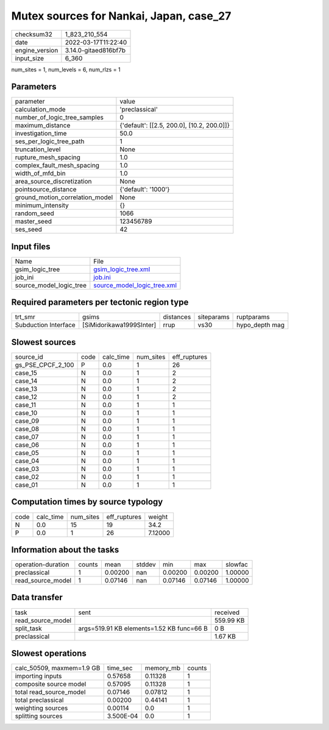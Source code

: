 Mutex sources for Nankai, Japan, case_27
========================================

+----------------+----------------------+
| checksum32     | 1_823_210_554        |
+----------------+----------------------+
| date           | 2022-03-17T11:22:40  |
+----------------+----------------------+
| engine_version | 3.14.0-gitaed816bf7b |
+----------------+----------------------+
| input_size     | 6_360                |
+----------------+----------------------+

num_sites = 1, num_levels = 6, num_rlzs = 1

Parameters
----------
+---------------------------------+--------------------------------------------+
| parameter                       | value                                      |
+---------------------------------+--------------------------------------------+
| calculation_mode                | 'preclassical'                             |
+---------------------------------+--------------------------------------------+
| number_of_logic_tree_samples    | 0                                          |
+---------------------------------+--------------------------------------------+
| maximum_distance                | {'default': [[2.5, 200.0], [10.2, 200.0]]} |
+---------------------------------+--------------------------------------------+
| investigation_time              | 50.0                                       |
+---------------------------------+--------------------------------------------+
| ses_per_logic_tree_path         | 1                                          |
+---------------------------------+--------------------------------------------+
| truncation_level                | None                                       |
+---------------------------------+--------------------------------------------+
| rupture_mesh_spacing            | 1.0                                        |
+---------------------------------+--------------------------------------------+
| complex_fault_mesh_spacing      | 1.0                                        |
+---------------------------------+--------------------------------------------+
| width_of_mfd_bin                | 1.0                                        |
+---------------------------------+--------------------------------------------+
| area_source_discretization      | None                                       |
+---------------------------------+--------------------------------------------+
| pointsource_distance            | {'default': '1000'}                        |
+---------------------------------+--------------------------------------------+
| ground_motion_correlation_model | None                                       |
+---------------------------------+--------------------------------------------+
| minimum_intensity               | {}                                         |
+---------------------------------+--------------------------------------------+
| random_seed                     | 1066                                       |
+---------------------------------+--------------------------------------------+
| master_seed                     | 123456789                                  |
+---------------------------------+--------------------------------------------+
| ses_seed                        | 42                                         |
+---------------------------------+--------------------------------------------+

Input files
-----------
+-------------------------+--------------------------------------------------------------+
| Name                    | File                                                         |
+-------------------------+--------------------------------------------------------------+
| gsim_logic_tree         | `gsim_logic_tree.xml <gsim_logic_tree.xml>`_                 |
+-------------------------+--------------------------------------------------------------+
| job_ini                 | `job.ini <job.ini>`_                                         |
+-------------------------+--------------------------------------------------------------+
| source_model_logic_tree | `source_model_logic_tree.xml <source_model_logic_tree.xml>`_ |
+-------------------------+--------------------------------------------------------------+

Required parameters per tectonic region type
--------------------------------------------
+----------------------+--------------------------+-----------+------------+----------------+
| trt_smr              | gsims                    | distances | siteparams | ruptparams     |
+----------------------+--------------------------+-----------+------------+----------------+
| Subduction Interface | [SiMidorikawa1999SInter] | rrup      | vs30       | hypo_depth mag |
+----------------------+--------------------------+-----------+------------+----------------+

Slowest sources
---------------
+-------------------+------+-----------+-----------+--------------+
| source_id         | code | calc_time | num_sites | eff_ruptures |
+-------------------+------+-----------+-----------+--------------+
| gs_PSE_CPCF_2_100 | P    | 0.0       | 1         | 26           |
+-------------------+------+-----------+-----------+--------------+
| case_15           | N    | 0.0       | 1         | 2            |
+-------------------+------+-----------+-----------+--------------+
| case_14           | N    | 0.0       | 1         | 2            |
+-------------------+------+-----------+-----------+--------------+
| case_13           | N    | 0.0       | 1         | 2            |
+-------------------+------+-----------+-----------+--------------+
| case_12           | N    | 0.0       | 1         | 2            |
+-------------------+------+-----------+-----------+--------------+
| case_11           | N    | 0.0       | 1         | 1            |
+-------------------+------+-----------+-----------+--------------+
| case_10           | N    | 0.0       | 1         | 1            |
+-------------------+------+-----------+-----------+--------------+
| case_09           | N    | 0.0       | 1         | 1            |
+-------------------+------+-----------+-----------+--------------+
| case_08           | N    | 0.0       | 1         | 1            |
+-------------------+------+-----------+-----------+--------------+
| case_07           | N    | 0.0       | 1         | 1            |
+-------------------+------+-----------+-----------+--------------+
| case_06           | N    | 0.0       | 1         | 1            |
+-------------------+------+-----------+-----------+--------------+
| case_05           | N    | 0.0       | 1         | 1            |
+-------------------+------+-----------+-----------+--------------+
| case_04           | N    | 0.0       | 1         | 1            |
+-------------------+------+-----------+-----------+--------------+
| case_03           | N    | 0.0       | 1         | 1            |
+-------------------+------+-----------+-----------+--------------+
| case_02           | N    | 0.0       | 1         | 1            |
+-------------------+------+-----------+-----------+--------------+
| case_01           | N    | 0.0       | 1         | 1            |
+-------------------+------+-----------+-----------+--------------+

Computation times by source typology
------------------------------------
+------+-----------+-----------+--------------+---------+
| code | calc_time | num_sites | eff_ruptures | weight  |
+------+-----------+-----------+--------------+---------+
| N    | 0.0       | 15        | 19           | 34.2    |
+------+-----------+-----------+--------------+---------+
| P    | 0.0       | 1         | 26           | 7.12000 |
+------+-----------+-----------+--------------+---------+

Information about the tasks
---------------------------
+--------------------+--------+---------+--------+---------+---------+---------+
| operation-duration | counts | mean    | stddev | min     | max     | slowfac |
+--------------------+--------+---------+--------+---------+---------+---------+
| preclassical       | 1      | 0.00200 | nan    | 0.00200 | 0.00200 | 1.00000 |
+--------------------+--------+---------+--------+---------+---------+---------+
| read_source_model  | 1      | 0.07146 | nan    | 0.07146 | 0.07146 | 1.00000 |
+--------------------+--------+---------+--------+---------+---------+---------+

Data transfer
-------------
+-------------------+-------------------------------------------+-----------+
| task              | sent                                      | received  |
+-------------------+-------------------------------------------+-----------+
| read_source_model |                                           | 559.99 KB |
+-------------------+-------------------------------------------+-----------+
| split_task        | args=519.91 KB elements=1.52 KB func=66 B | 0 B       |
+-------------------+-------------------------------------------+-----------+
| preclassical      |                                           | 1.67 KB   |
+-------------------+-------------------------------------------+-----------+

Slowest operations
------------------
+---------------------------+-----------+-----------+--------+
| calc_50509, maxmem=1.9 GB | time_sec  | memory_mb | counts |
+---------------------------+-----------+-----------+--------+
| importing inputs          | 0.57658   | 0.11328   | 1      |
+---------------------------+-----------+-----------+--------+
| composite source model    | 0.57095   | 0.11328   | 1      |
+---------------------------+-----------+-----------+--------+
| total read_source_model   | 0.07146   | 0.07812   | 1      |
+---------------------------+-----------+-----------+--------+
| total preclassical        | 0.00200   | 0.44141   | 1      |
+---------------------------+-----------+-----------+--------+
| weighting sources         | 0.00114   | 0.0       | 1      |
+---------------------------+-----------+-----------+--------+
| splitting sources         | 3.500E-04 | 0.0       | 1      |
+---------------------------+-----------+-----------+--------+